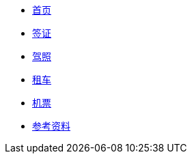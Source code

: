 * xref:index.adoc[首页]
* xref:visa.adoc[签证]
* xref:driving-license.adoc[驾照]
* xref:car-rentals.adoc[租车]
* xref:air-ticket.adoc[机票]
* xref:references.adoc[参考资料]
